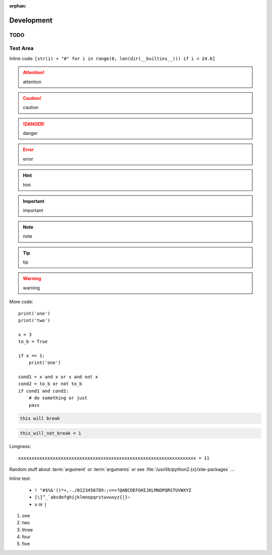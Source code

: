:orphan:

Development
===========

TODO
----

.. todolist::

Test Area
---------

.. quote::
    :author: Rick Cook

    Programming today is a race between software engineers striving to build bigger and better idiot-proof programs, and the Universe trying to produce bigger and better idiots. So far, the Universe is winning.


Inline code: ``[str(i) + "#" for i in range(0, len(dir(__builtins__))) if i < 24.6]``

.. attention:: attention
.. caution:: caution
.. danger:: danger
.. error:: error
.. hint:: hint
.. important:: important
.. note:: note
.. tip:: tip
.. warning:: warning


More code::

    print('one')
    print('two')

    x = 3
    to_b = True

    if x == 1:
        print('one')

    cond1 = x and x or x and not x
    cond2 = to_b or not to_b
    if cond1 and cond2:
        # do something or just
        pass

.. pythontest:: off

.. code-block:: py3con

    this will break

.. pythontest:: on

.. code-block:: py3con

    this_will_not_break = 1



.. code-block:: python
    :pythontest: off

    this will also break!

Longness::

    xxxxxxxxxxxxxxxxxxxxxxxxxxxxxxxxxxxxxxxxxxxxxxxxxxxxxxxxxxxxxxxxxxx = 11

Random stuff about :term:`argument` or :term:`arguments` or see :file:`/usr/lib/python2.{x}/site-packages` ...

Inline test:

 - ``! "#$%&'()*+,-./0123456789:;<=>?@ABCDEFGHIJKLMNOPQRSTUVWXYZ``
 - ``[\]^_`abcdefghijklmnopqrstuvwxyz{|}~``
 - ``x`` or ``|``

#. one
#. two
#. three
#. four
#. five

